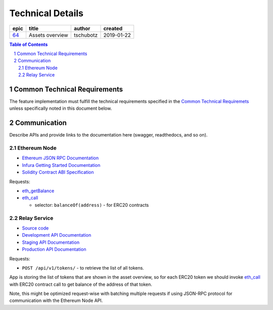 =========================
Technical Details
=========================

=====  ===============  =========  ==========
epic        title        author     created
=====  ===============  =========  ==========
`64`_  Assets overview  tschubotz  2019-01-22
=====  ===============  =========  ==========

.. _64: https://github.com/gnosis/safe/issues/64

.. sectnum::
.. contents:: Table of Contents
    :local:
    :depth: 2

Common Technical Requirements
-------------------------------

The feature implementation must fulfill the technical requirements specified in
the `Common Technical Requiremets`_ unless
specifically noted in this document below.

Communication
---------------

Describe APIs and provide links to the documentation here (swagger, readthedocs, and so on).

Ethereum Node
~~~~~~~~~~~~~~~~~

- `Ethereum JSON RPC Documentation`_
- `Infura Getting Started Documentation`_
- `Solidity Contract ABI Specification`_

Requests:

- eth_getBalance_
- eth_call_

  + selector: ``balanceOf(address)`` - for ERC20 contracts

Relay Service
~~~~~~~~~~~~~~~~

- `Source code <relay_service_source>`__
- `Development API Documentation <relay_service_dev_>`__
- `Staging API Documentation <relay_service_staging_>`__
- `Production API Documentation <relay_service_prod_>`__

Requests:

- ``POST /api/v1/tokens/`` - to retrieve the list of all tokens. 

App is storing the list of tokens that are shown in the asset overview, so for each ERC20 token 
we should invoke `eth_call`_ with ERC20 contract call to get balance of the address of that token.

Note, this might be optimized request-wise with batching multiple requests if using JSON-RPC protocol
for communication with the Ethereum Node API.

.. _`Common Technical Requiremets`: ../common/technical_requirements.rst
.. _Ethereum JSON RPC Documentation: https://github.com/ethereum/wiki/wiki/JSON-RPC
.. _Infura Getting Started Documentation: https://infura.io/docs/gettingStarted/chooseaNetwork
.. _Solidity Contract ABI Specification: https://solidity.readthedocs.io/en/v0.5.2/abi-spec.html
.. _eth_getBalance: https://github.com/ethereum/wiki/wiki/JSON-RPC#eth_getbalance
.. _eth_call: https://github.com/ethereum/wiki/wiki/JSON-RPC#eth_call
.. _relay_service_source: https://github.com/gnosis/safe-relay-service/tree/develop
.. _relay_service_dev: https://safe-relay.dev.gnosisdev.com
.. _relay_service_staging: https://safe-relay.staging.gnosisdev.com
.. _relay_service_prod: https://safe-relay.gnosis.pm